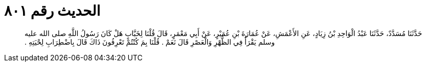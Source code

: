 
= الحديث رقم ٨٠١

[quote.hadith]
حَدَّثَنَا مُسَدَّدٌ، حَدَّثَنَا عَبْدُ الْوَاحِدِ بْنُ زِيَادٍ، عَنِ الأَعْمَشِ، عَنْ عُمَارَةَ بْنِ عُمَيْرٍ، عَنْ أَبِي مَعْمَرٍ، قَالَ قُلْنَا لِخَبَّابٍ هَلْ كَانَ رَسُولُ اللَّهِ صلى الله عليه وسلم يَقْرَأُ فِي الظُّهْرِ وَالْعَصْرِ قَالَ نَعَمْ ‏.‏ قُلْنَا بِمَ كُنْتُمْ تَعْرِفُونَ ذَاكَ قَالَ بِاضْطِرَابِ لِحْيَتِهِ ‏.‏